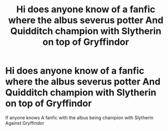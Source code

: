 #+TITLE: Hi does anyone know of a fanfic where the albus severus potter And Quidditch champion with Slytherin on top of Gryffindor

* Hi does anyone know of a fanfic where the albus severus potter And Quidditch champion with Slytherin on top of Gryffindor
:PROPERTIES:
:Author: Seiyadepegasos
:Score: 0
:DateUnix: 1602913376.0
:DateShort: 2020-Oct-17
:FlairText: Recommendation
:END:
If anyone knows A fanfic with the albus being champion with Slytherin Against Gryffindor

